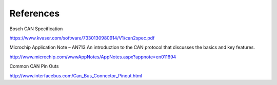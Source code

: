 .. _References:

References
==========

Bosch CAN Specification

https://www.kvaser.com/software/7330130980914/V1/can2spec.pdf

Microchip Application Note – AN713
An introduction to the CAN protocol that discusses the basics and key features.

http://www.microchip.com/wwwAppNotes/AppNotes.aspx?appnote=en011694

Common CAN Pin Outs

http://www.interfacebus.com/Can_Bus_Connector_Pinout.html
